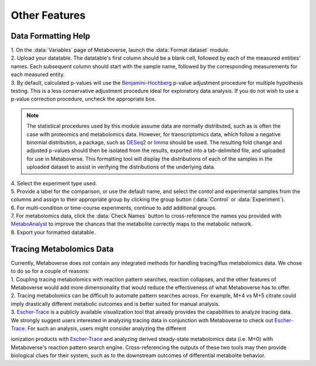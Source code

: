 .. _other_link:

##############
Other Features
##############

.. _format_link:
===============================
Data Formatting Help
===============================
| 1. On the :data:`Variables` page of Metaboverse, launch the :data:`Format dataset` module.
| 2. Upload your datatable. The datatable's first column should be a blank cell, followed by each of the measured entities' names. Each subsequent column should start with the sample name, followed by the corresponding measurements for each measured entity.
| 3. By default, calculated p-values will use the `Benjamini-Hochberg <https://www.jstor.org/stable/2346101>`_ p-value adjustment procedure for multiple hypothesis testing. This is a less conservative adjustment procedure ideal for exploratory data analysis. If you do not wish to use a p-value correction procedure, uncheck the appropriate box. 

.. note::
  The statistical procedures used by this module assume data are normally distributed, such as is often the case with proteomics and metabolomics data. However, for transcriptomics data, which 
  follow a negative binomial distribution, a package, such as `DESeq2 <https://bioconductor.org/packages/release/bioc/html/DESeq2.html>`_ or 
  `limma <https://bioconductor.org/packages/release/bioc/html/limma.html>`_ should be used. The resulting fold change and adjusted p-values should then be isolated from the results, exported 
  into a tab-delimited file, and uploaded for use in Metaboverse. This formatting tool will display the distributions of each of the samples in the uploaded dataset to assist in verifying the distributions of the underlying data.
  
| 4. Select the experiment type used.
| 5. Provide a label for the comparison, or use the default name, and select the contol and experimental samples from the columns and assign to their appropriate group by clicking the group  button (:data:`Control` or :data:`Experiment`).
| 6. For multi-condition or time-course experiments, continue to add additional groups.
| 7. For metabolomics data, click the :data:`Check Names` button to cross-reference the names you provided with `MetaboAnalyst <https://www.metaboanalyst.ca/docs/APIs.xhtml>`_ to improve the chances that the metabolite correctly maps  to the metabolic network.
| 8. Export your formatted datatable.

.. image:: images/gif/capture_12.gif
  :width: 700
  :align: center


===============================
Tracing Metabolomics Data 
===============================
| Currently, Metaboverse does not contain any integrated methods for handling tracing/flux metabolomics data. We chose to do so for a couple of reasons:
| 1. Coupling tracing metabolomics with reaction pattern searches, reaction collapses, and the other features of Metaboverse would add more dimensionality that would reduce the effectiveness of what Metaboverse has to offer.
| 2. Tracing metabolomics can be difficult to automate pattern searches across. For example, M+4 vs M+5 citrate could imply drastically different metabolic outcomes and is better suited for manual analysis.
| 3. `Escher-Trace <https://escher-trace.github.io/>`_ is a publicly available visualization tool that already provides the capabilities to analyze tracing data.

| We strongly suggest users interested in analyzing tracing data in conjunction with Metaboverse to check out `Escher-Trace <https://escher-trace.github.io/>`_. For such an analysis, users might consider analyzing the different 
ionization products with `Escher-Trace <https://escher-trace.github.io/>`_ and analyzing derived steady-state metabolomics data (i.e. M+0) with Metaboverse's reaction pattern search engine. Cross-referencing the outputs of 
these two tools may then provide biological clues for their system, such as to the downstream outcomes of differential metabolite behavior.








..
  ===============================
  Single Cell RNA-Sequencing 
  ===============================
  | 
  ===============================
  Adding a custom reaction
  ===============================
  | Metaboverse primarily relies on annotated reactions as contained in the `Reactome <https://reactome.org/>`_ for a given organism. As such, a reaction may exist or exist in another organism 
  that is not annotated in your organism of interest.
  | In order to add a reaction, provide a tab-delimited file in the Variables page for Metaboverse. Each line below the table headers should represent an independent reaction record. An example 
  is displayed below (click on the image to enlarge). Fields that are not needed for a given reaction can be left blank.
  |
  | - **reaction**: Display reaction name
  | - **input_genes**: A list of input genes for the reaction. Each entity should be separated by a comma.
  | - **input_proteins**: A list of input proteins for the reaction. Each entity should be separated by a comma.
  | - **input_metabolites**: A list of input metabolites for the reaction. Each entity should be separated by a comma.
  | - **output_genes**: A list of output genes for the reaction. Each entity should be separated by a comma.
  | - **output_proteins**: A list of output proteins for the reaction. Each entity should be separated by a comma.
  | - **output_metabolites**: A list of output metabolites for the reaction. Each entity should be separated by a comma.
  | - **catalyst_genes**: A list of catalyst genes for the reaction. Each entity should be separated by a comma.
  | - **catalyst_proteins**: A list of catalyst proteins for the reaction. Each entity should be separated by a comma.
  | - **catalyst_metabolites**: A list of catalyst metabolites for the reaction. Each entity should be separated by a comma.
  | - **inhibitor_genes**: A list of inhibitor genes for the reaction. Each entity should be separated by a comma.
  | - **inhibitor_proteins**: A list of inhibitor proteins for the reaction. Each entity should be separated by a comma.
  | - **inhibitor_metabolites**: A list of inhibitor metabolites for the reaction. Each entity should be separated by a comma.
  | - **compartment**: The cellular compartment the reaction occurs in.
  | - **direction**: The direction of the reaction. Should be "forward", "reverse", or "both".

  .. image:: images/add_reactions.png
    :width: 700
    :align: center

  .. image:: images/add_reactions.gif
    :width: 700
    :align: center
  |
